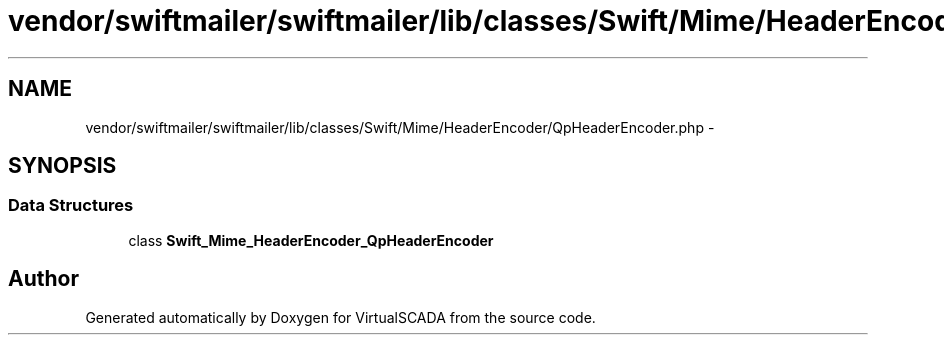 .TH "vendor/swiftmailer/swiftmailer/lib/classes/Swift/Mime/HeaderEncoder/QpHeaderEncoder.php" 3 "Tue Apr 14 2015" "Version 1.0" "VirtualSCADA" \" -*- nroff -*-
.ad l
.nh
.SH NAME
vendor/swiftmailer/swiftmailer/lib/classes/Swift/Mime/HeaderEncoder/QpHeaderEncoder.php \- 
.SH SYNOPSIS
.br
.PP
.SS "Data Structures"

.in +1c
.ti -1c
.RI "class \fBSwift_Mime_HeaderEncoder_QpHeaderEncoder\fP"
.br
.in -1c
.SH "Author"
.PP 
Generated automatically by Doxygen for VirtualSCADA from the source code\&.
